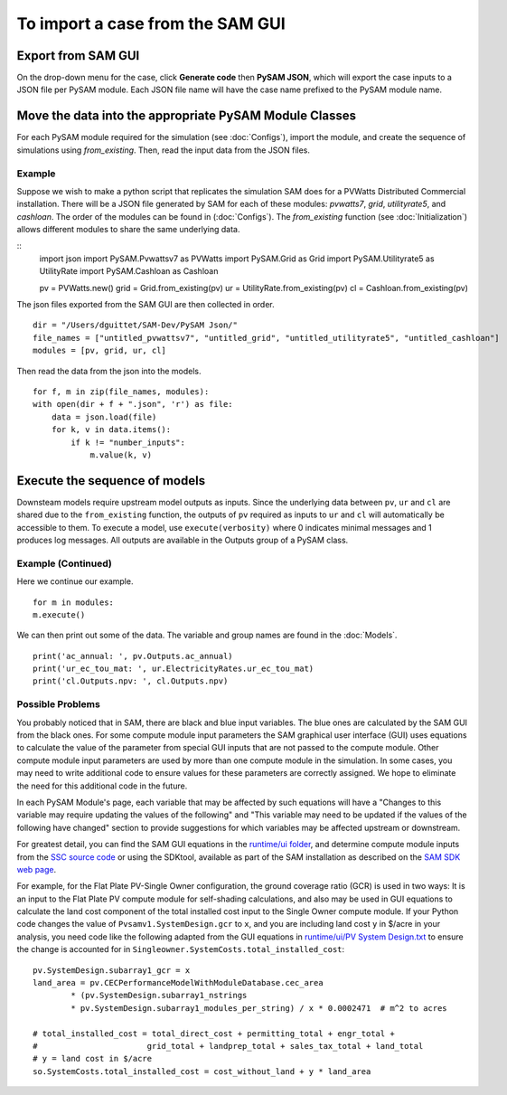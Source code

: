 .. Import:

To import a case from the SAM GUI
*********************************

Export from SAM GUI
======================

On the drop-down menu for the case, click **Generate code** then
**PySAM JSON**, which will export the case inputs to a JSON file per PySAM module.
Each JSON file name will have the case name prefixed to the PySAM module name.

Move the data into the appropriate PySAM Module Classes
=======================================================

For each PySAM module required for the simulation (see :doc:`Configs`), import the module, and create the sequence of
simulations using `from_existing`. Then, read the input data from the JSON files.

Example
^^^^^^^
Suppose we wish to make a python script that replicates the simulation SAM does for a PVWatts Distributed Commercial installation.
There will be a JSON file generated by SAM for each of these modules: *pvwatts7*, *grid*, *utilityrate5*, and *cashloan*.
The order of the modules can be found in (:doc:`Configs`). The `from_existing` function (see :doc:`Initialization`) allows
different modules to share the same underlying data.

::
    import json
    import PySAM.Pvwattsv7 as PVWatts
    import PySAM.Grid as Grid
    import PySAM.Utilityrate5 as UtilityRate
    import PySAM.Cashloan as Cashloan

    pv = PVWatts.new()
    grid = Grid.from_existing(pv)
    ur = UtilityRate.from_existing(pv)
    cl = Cashloan.from_existing(pv)

The json files exported from the SAM GUI are then collected in order.
::
    dir = "/Users/dguittet/SAM-Dev/PySAM Json/"
    file_names = ["untitled_pvwattsv7", "untitled_grid", "untitled_utilityrate5", "untitled_cashloan"]
    modules = [pv, grid, ur, cl]

Then read the data from the json into the models.
::
    for f, m in zip(file_names, modules):
    with open(dir + f + ".json", 'r') as file:
        data = json.load(file)
        for k, v in data.items():
            if k != "number_inputs":
                m.value(k, v)


Execute the sequence of models
=================================

Downsteam models require upstream model outputs as inputs. Since the underlying data between ``pv``, ``ur`` and ``cl`` are shared
due to the ``from_existing`` function, the outputs of ``pv`` required as inputs to ``ur`` and ``cl`` will automatically be accessible to them.
To execute a model, use ``execute(verbosity)`` where 0 indicates minimal messages and 1 produces log messages.
All outputs are available in the Outputs group of a PySAM class.

Example (Continued)
^^^^^^^^^^^^^^^^^^^
Here we continue our example.
::
    for m in modules:
    m.execute()

We can then print out some of the data.  The variable and group names are found in the :doc:`Models`.
::
    print('ac_annual: ', pv.Outputs.ac_annual)
    print('ur_ec_tou_mat: ', ur.ElectricityRates.ur_ec_tou_mat)
    print('cl.Outputs.npv: ', cl.Outputs.npv)

.. _possible_problems:

Possible Problems
^^^^^^^^^^^^^^^^^
You probably noticed that in SAM, there are black and blue input variables.  The blue ones are calculated by the SAM GUI from the black ones.
For some compute module input parameters the SAM graphical user interface (GUI) uses equations to calculate the value
of the parameter from special GUI inputs that are not passed to the compute module. Other compute module input parameters
are used by more than one compute module in the simulation. In some cases, you may need to write additional code to ensure
values for these parameters are correctly assigned. We hope to eliminate the need for this additional code in the future.

In each PySAM Module's page, each variable that may be affected by such equations will have a
"Changes to this variable may require updating the values of the following" and
"This variable may need to be updated if the values of the following have changed" section to provide suggestions for
which variables may be affected upstream or downstream.

For greatest detail, you can find the SAM GUI equations in the `runtime/ui folder <https://github.com/NREL/SAM/tree/develop/deploy/runtime/ui>`_,
and determine compute module inputs from the `SSC source code <https://github.com/nrel/ssc>`_ or using the SDKtool,
available as part of the SAM installation as described on the `SAM SDK web page <https://sam.nrel.gov/sdk>`_.

For example, for the Flat Plate PV-Single Owner configuration, the ground coverage ratio (GCR) is used in two ways:
It is an input to the Flat Plate PV compute module for self-shading calculations, and also may be used in GUI equations
to calculate the land cost component of the total installed cost input to the Single Owner compute module.
If your Python code changes the value of ``Pvsamv1.SystemDesign.gcr`` to ``x``, and you are including land cost ``y``
in $/acre in your analysis, you need code like the following adapted from the GUI equations in
`runtime/ui/PV System Design.txt <https://github.com/NREL/SAM/blob/develop/deploy/runtime/ui/PV%20System%20Design.txt>`_
to ensure the change is accounted for in ``Singleowner.SystemCosts.total_installed_cost``::

	pv.SystemDesign.subarray1_gcr = x
	land_area = pv.CECPerformanceModelWithModuleDatabase.cec_area
		* (pv.SystemDesign.subarray1_nstrings
		* pv.SystemDesign.subarray1_modules_per_string) / x * 0.0002471  # m^2 to acres

	# total_installed_cost = total_direct_cost + permitting_total + engr_total +
	#			grid_total + landprep_total + sales_tax_total + land_total
	# y = land cost in $/acre
	so.SystemCosts.total_installed_cost = cost_without_land + y * land_area



